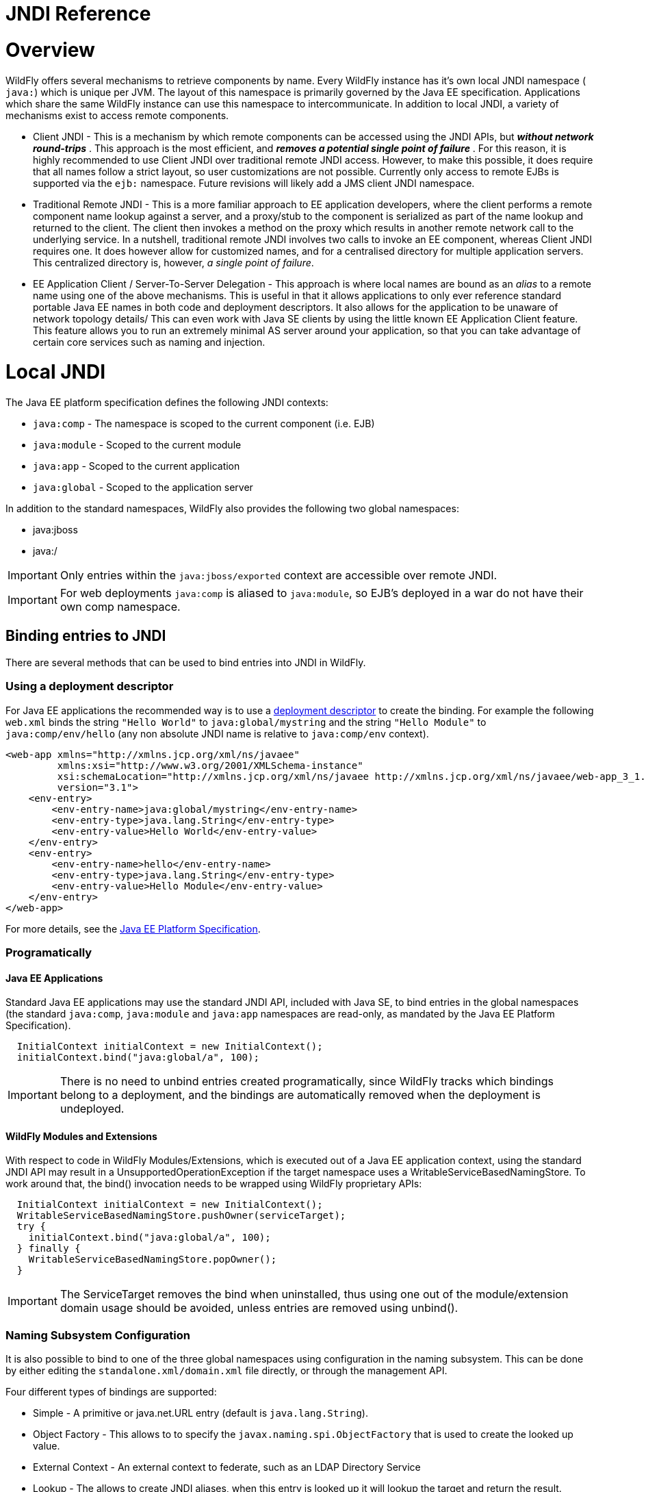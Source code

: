 JNDI Reference
==============

[[overview]]
= Overview

WildFly offers several mechanisms to retrieve components by name. Every
WildFly instance has it's own local JNDI namespace ( `java:`) which is
unique per JVM. The layout of this namespace is primarily governed by
the Java EE specification. Applications which share the same WildFly
instance can use this namespace to intercommunicate. In addition to
local JNDI, a variety of mechanisms exist to access remote components.

* Client JNDI - This is a mechanism by which remote components can be
accessed using the JNDI APIs, but *_without network round-trips_* . This
approach is the most efficient, and *_removes a potential single point
of failure_* . For this reason, it is highly recommended to use Client
JNDI over traditional remote JNDI access. However, to make this
possible, it does require that all names follow a strict layout, so user
customizations are not possible. Currently only access to remote EJBs is
supported via the `ejb:` namespace. Future revisions will likely add a
JMS client JNDI namespace.
* Traditional Remote JNDI - This is a more familiar approach to EE
application developers, where the client performs a remote component
name lookup against a server, and a proxy/stub to the component is
serialized as part of the name lookup and returned to the client. The
client then invokes a method on the proxy which results in another
remote network call to the underlying service. In a nutshell,
traditional remote JNDI involves two calls to invoke an EE component,
whereas Client JNDI requires one. It does however allow for customized
names, and for a centralised directory for multiple application servers.
This centralized directory is, however, _a single point of failure_.
* EE Application Client / Server-To-Server Delegation - This approach is
where local names are bound as an _alias_ to a remote name using one of
the above mechanisms. This is useful in that it allows applications to
only ever reference standard portable Java EE names in both code and
deployment descriptors. It also allows for the application to be unaware
of network topology details/ This can even work with Java SE clients by
using the little known EE Application Client feature. This feature
allows you to run an extremely minimal AS server around your
application, so that you can take advantage of certain core services
such as naming and injection.

[[local-jndi]]
= Local JNDI

The Java EE platform specification defines the following JNDI contexts:

* `java:comp` - The namespace is scoped to the current component (i.e.
EJB)
* `java:module` - Scoped to the current module
* `java:app` - Scoped to the current application
* `java:global` - Scoped to the application server

In addition to the standard namespaces, WildFly also provides the
following two global namespaces:

* java:jboss
* java:/

[IMPORTANT]

Only entries within the `java:jboss/exported` context are accessible
over remote JNDI.

[IMPORTANT]

For web deployments `java:comp` is aliased to `java:module`, so EJB's
deployed in a war do not have their own comp namespace.

[[binding-entries-to-jndi]]
== Binding entries to JNDI

There are several methods that can be used to bind entries into JNDI in
WildFly.

[[using-a-deployment-descriptor]]
=== Using a deployment descriptor

For Java EE applications the recommended way is to use a
link:#src-557267[deployment descriptor] to create the binding. For
example the following `web.xml` binds the string `"Hello World"` to
`java:global/mystring` and the string `"Hello Module"` to
`java:comp/env/hello` (any non absolute JNDI name is relative to
`java:comp/env` context).

[source,java]
----
<web-app xmlns="http://xmlns.jcp.org/xml/ns/javaee"
         xmlns:xsi="http://www.w3.org/2001/XMLSchema-instance"
         xsi:schemaLocation="http://xmlns.jcp.org/xml/ns/javaee http://xmlns.jcp.org/xml/ns/javaee/web-app_3_1.xsd"
         version="3.1">
    <env-entry>
        <env-entry-name>java:global/mystring</env-entry-name>
        <env-entry-type>java.lang.String</env-entry-type>
        <env-entry-value>Hello World</env-entry-value>
    </env-entry>
    <env-entry>
        <env-entry-name>hello</env-entry-name>
        <env-entry-type>java.lang.String</env-entry-type>
        <env-entry-value>Hello Module</env-entry-value>
    </env-entry>
</web-app>
----

For more details, see the http://jcp.org/en/jsr/detail?id=342[Java EE
Platform Specification].

[[programatically]]
=== Programatically

[[java-ee-applications]]
==== Java EE Applications

Standard Java EE applications may use the standard JNDI API, included
with Java SE, to bind entries in the global namespaces (the standard
`java:comp`, `java:module` and `java:app` namespaces are read-only, as
mandated by the Java EE Platform Specification).

[source,java]
----
  InitialContext initialContext = new InitialContext();
  initialContext.bind("java:global/a", 100);
----

[IMPORTANT]

There is no need to unbind entries created programatically, since
WildFly tracks which bindings belong to a deployment, and the bindings
are automatically removed when the deployment is undeployed.

[[wildfly-modules-and-extensions]]
==== WildFly Modules and Extensions

With respect to code in WildFly Modules/Extensions, which is executed
out of a Java EE application context, using the standard JNDI API may
result in a UnsupportedOperationException if the target namespace uses a
WritableServiceBasedNamingStore. To work around that, the bind()
invocation needs to be wrapped using WildFly proprietary APIs:

[source,java]
----
  InitialContext initialContext = new InitialContext();
  WritableServiceBasedNamingStore.pushOwner(serviceTarget);
  try {
    initialContext.bind("java:global/a", 100);
  } finally {
    WritableServiceBasedNamingStore.popOwner();
  }
----

[IMPORTANT]

The ServiceTarget removes the bind when uninstalled, thus using one out
of the module/extension domain usage should be avoided, unless entries
are removed using unbind().

[[naming-subsystem-configuration]]
=== Naming Subsystem Configuration

It is also possible to bind to one of the three global namespaces using
configuration in the naming subsystem. This can be done by either
editing the `standalone.xml/domain.xml` file directly, or through the
management API.

Four different types of bindings are supported:

* Simple - A primitive or java.net.URL entry (default is
`java.lang.String`).
* Object Factory - This allows to to specify the
`javax.naming.spi.ObjectFactory` that is used to create the looked up
value.
* External Context - An external context to federate, such as an LDAP
Directory Service
* Lookup - The allows to create JNDI aliases, when this entry is looked
up it will lookup the target and return the result.

An example standalone.xml might look like:

[source,java]
----
<subsystem xmlns="urn:jboss:domain:naming:2.0" >
  <bindings>
    <simple name="java:global/a" value="100" type="int" />
    <simple name="java:global/jbossDocs" value="https://docs.jboss.org" type="java.net.URL" />
    <object-factory name="java:global/b" module="com.acme" class="org.acme.MyObjectFactory" />
    <external-context name="java:global/federation/ldap/example" class="javax.naming.directory.InitialDirContext" cache="true">
      <environment>
        <property name="java.naming.factory.initial" value="com.sun.jndi.ldap.LdapCtxFactory" />
        <property name="java.naming.provider.url" value="ldap://ldap.example.com:389" />
        <property name="java.naming.security.authentication" value="simple" />
        <property name="java.naming.security.principal" value="uid=admin,ou=system" />
        <property name="java.naming.security.credentials" value="secret" />
      </environment>
    </external-context>
    <lookup name="java:global/c" lookup="java:global/b" />
 </bindings>
</subsystem>
----

The CLI may also be used to bind an entry. As an example:

[source,java]
----
/subsystem=naming/binding=java\:global\/mybinding:add(binding-type=simple, type=long, value=1000)
----

[IMPORTANT]

WildFly's Administrator Guide includes a section describing in detail
the Naming subsystem configuration.

[[retrieving-entries-from-jndi]]
== Retrieving entries from JNDI

[[resource-injection]]
=== Resource Injection

For Java EE applications the recommended way to lookup a JNDI entry is
to use `@Resource` injection:

[source,java]
----
  @Resource(lookup = "java:global/mystring")
  private String myString;
 
  @Resource(name = "hello")
  private String hello;
 
  @Resource
  ManagedExecutorService executor;
----

Note that `@Resource` is more than a JNDI lookup, it also binds an entry
in the component's JNDI environment. The new bind JNDI name is defined
by `@Resource`'s `name` attribute, which value, if unspecified, is the
Java type concatenated with `/` and the field's name, for instance
`java.lang.String/myString`. More, similar to when using deployment
descriptors to bind JNDI entries. unless the name is an absolute JNDI
name, it is considered relative to `java:comp/env`. For instance, with
respect to the field named `myString` above, the `@Resource`'s `lookup`
attribute instructs WildFly to lookup the value in
`java:global/mystring`, bind it in
`java:comp/env/java.lang.String/myString`, and then inject such value
into the field.

With respect to the field named `hello`, there is no `lookup` attribute
value defined, so the responsibility to provide the entry's value is
delegated to the deployment descriptor. Considering that the deployment
descriptor was the `web.xml` previously shown, which defines an
environment entry with same `hello` name, then WildFly inject the valued
defined in the deployment descriptor into the field.

The `executor` field has no attributes specified, so the bind's name
would default to
`java:comp/env/javax.enterprise.concurrent.ManagedExecutorService/executor`,
but there is no such entry in the deployment descriptor, and when that
happens it's up to WildFly to provide a default value or null, depending
on the field's Java type. In this particular case WildFly would inject
the default instance of a managed executor service, the value in
`java:comp/DefaultManagedExecutorService`, as mandated by the EE
Concurrency Utilities 1.0 Specification (JSR 236).

[[standard-java-se-jndi-api]]
=== Standard Java SE JNDI API

Java EE applications may use, without any additional configuration
needed, the standard JNDI API to lookup an entry from JNDI:

[source,java]
----
  String myString = (String) new InitialContext().lookup("java:global/mystring");
----

or simply

[source,java]
----
  String myString = InitialContext.doLookup("java:global/mystring");
----

[[remote-jndi]]
= Remote JNDI

WildFly supports two different types of remote JNDI. The old jnp based
JNDI implementation used in JBoss AS versions prior to 7.x is no longer
supported.

[[remote]]
== remote:

The `remote:` protocol uses the WildFly remoting protocol to lookup
items from the servers local JNDI. To use it, you must have the
appropriate jars on the class path, if you are maven user can be done
simply by adding the following to your `pom.xml`:

[source,java]
----
<dependency>
  <groupId>org.wildfly</groupId>
  <artifactId>wildfly-ejb-client-bom</artifactId>
  <version>8.0.0.Final</version>
  <type>pom</type>
  <scope>compile</scope>
</dependency>
----

If you are not using maven a shaded jar that contains all required
classes +
can be found in the `bin/client` directory of WildFly's distribution.

[source,java]
----
final Properties env = new Properties();
env.put(Context.INITIAL_CONTEXT_FACTORY, org.jboss.naming.remote.client.InitialContextFactory.class.getName());
env.put(Context.PROVIDER_URL, "remote://localhost:4447");
remoteContext = new InitialContext(env);
----

[[ejb]]
== ejb:

The ejb: namespace is provided by the jboss-ejb-client library. This
protocol allows you to look up EJB's, using their application name,
module name, ejb name and interface type.

This is a client side JNDI implementation. Instead of looking up an EJB
on the server the lookup name contains enough information for the client
side library to generate a proxy with the EJB information. When you
invoke a method on this proxy it will use the current EJB client context
to perform the invocation. If the current context does not have a
connection to a server with the specified EJB deployed then an error
will occur. Using this protocol it is possible to look up EJB's that do
not actually exist, and no error will be thrown until the proxy is
actually used. The exception to this is stateful session beans, which
need to connect to a server when they are created in order to create the
session bean instance on the server.

Some examples are:

`ejb:myapp/myejbjar/MyEjbName!com.test.MyRemoteInterface` +
`ejb:myapp/myejbjar/MyStatefulName!comp.test.MyStatefulRemoteInterface?stateful`

The first example is a lookup of a singleton, stateless or EJB 2.x home
interface. This lookup will not hit the server, instead a proxy will be
generated for the remote interface specified in the name. The second
example is for a stateful session bean, in this case the JNDI lookup
will hit the server, in order to tell the server to create the SFSB
session.

For more details on how the server connections are configured, please
see link:EJB_invocations_from_a_remote_client_using_JNDI.html[EJB
invocations from a remote client using JNDI].
